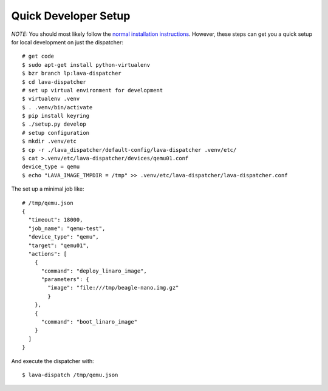 Quick Developer Setup
=====================

*NOTE:* You should most likely follow the `normal installation instructions </static/docs/deployment-tool.html>`_.
However, these steps can get you a quick setup for local development on
just the dispatcher::

  # get code
  $ sudo apt-get install python-virtualenv
  $ bzr branch lp:lava-dispatcher
  $ cd lava-dispatcher
  # set up virtual environment for development
  $ virtualenv .venv
  $ . .venv/bin/activate
  $ pip install keyring
  $ ./setup.py develop
  # setup configuration
  $ mkdir .venv/etc
  $ cp -r ./lava_dispatcher/default-config/lava-dispatcher .venv/etc/
  $ cat >.venv/etc/lava-dispatcher/devices/qemu01.conf
  device_type = qemu
  $ echo "LAVA_IMAGE_TMPDIR = /tmp" >> .venv/etc/lava-dispatcher/lava-dispatcher.conf

The set up a minimal job like::

    # /tmp/qemu.json
    {
      "timeout": 18000,
      "job_name": "qemu-test",
      "device_type": "qemu",
      "target": "qemu01",
      "actions": [
        {
          "command": "deploy_linaro_image",
          "parameters": {
            "image": "file:///tmp/beagle-nano.img.gz"
            }
        },
        {
          "command": "boot_linaro_image"
        }
      ]
    }

And execute the dispatcher with::

  $ lava-dispatch /tmp/qemu.json

.. seealso:: For writing a new dispatcher job file see :ref:`jobfile`

